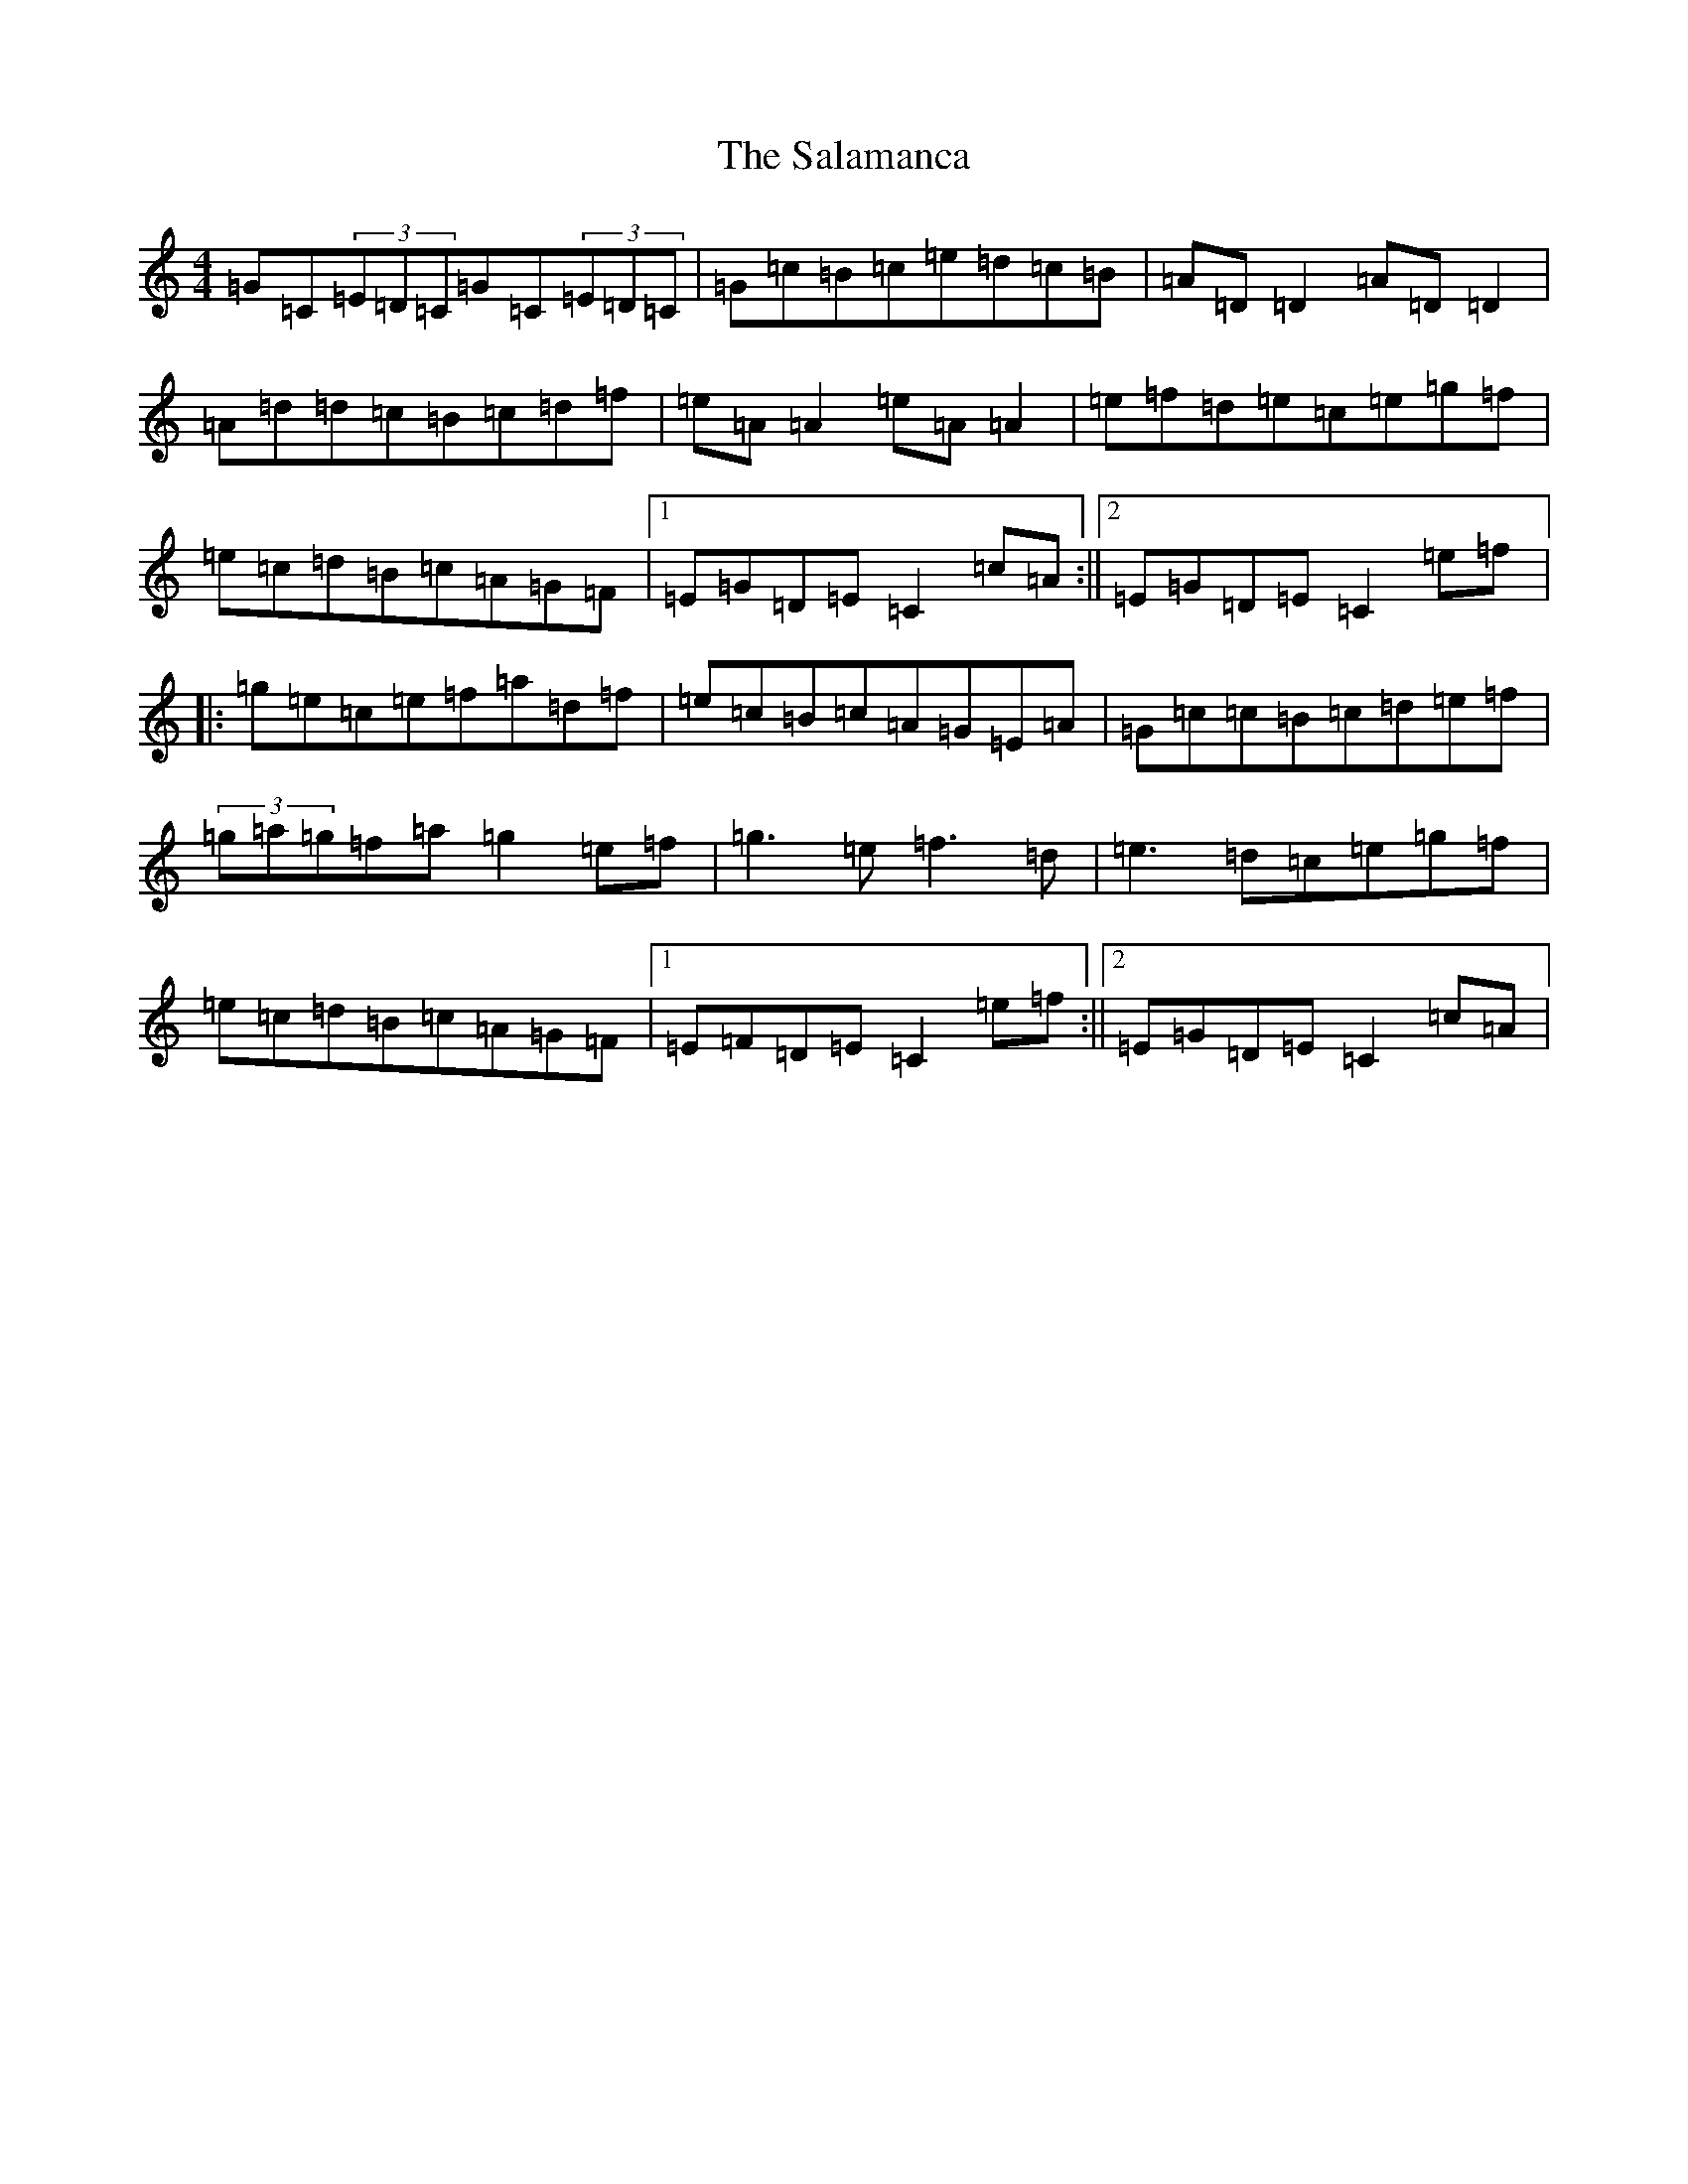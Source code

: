 X: 18780
T: Salamanca, The
S: https://thesession.org/tunes/99#setting12659
Z: D Major
R: reel
M: 4/4
L: 1/8
K: C Major
=G=C(3=E=D=C=G=C(3=E=D=C|=G=c=B=c=e=d=c=B|=A=D=D2=A=D=D2|=A=d=d=c=B=c=d=f|=e=A=A2=e=A=A2|=e=f=d=e=c=e=g=f|=e=c=d=B=c=A=G=F|1=E=G=D=E=C2=c=A:||2=E=G=D=E=C2=e=f|:=g=e=c=e=f=a=d=f|=e=c=B=c=A=G=E=A|=G=c=c=B=c=d=e=f|(3=g=a=g=f=a=g2=e=f|=g3=e=f3=d|=e3=d=c=e=g=f|=e=c=d=B=c=A=G=F|1=E=F=D=E=C2=e=f:||2=E=G=D=E=C2=c=A|